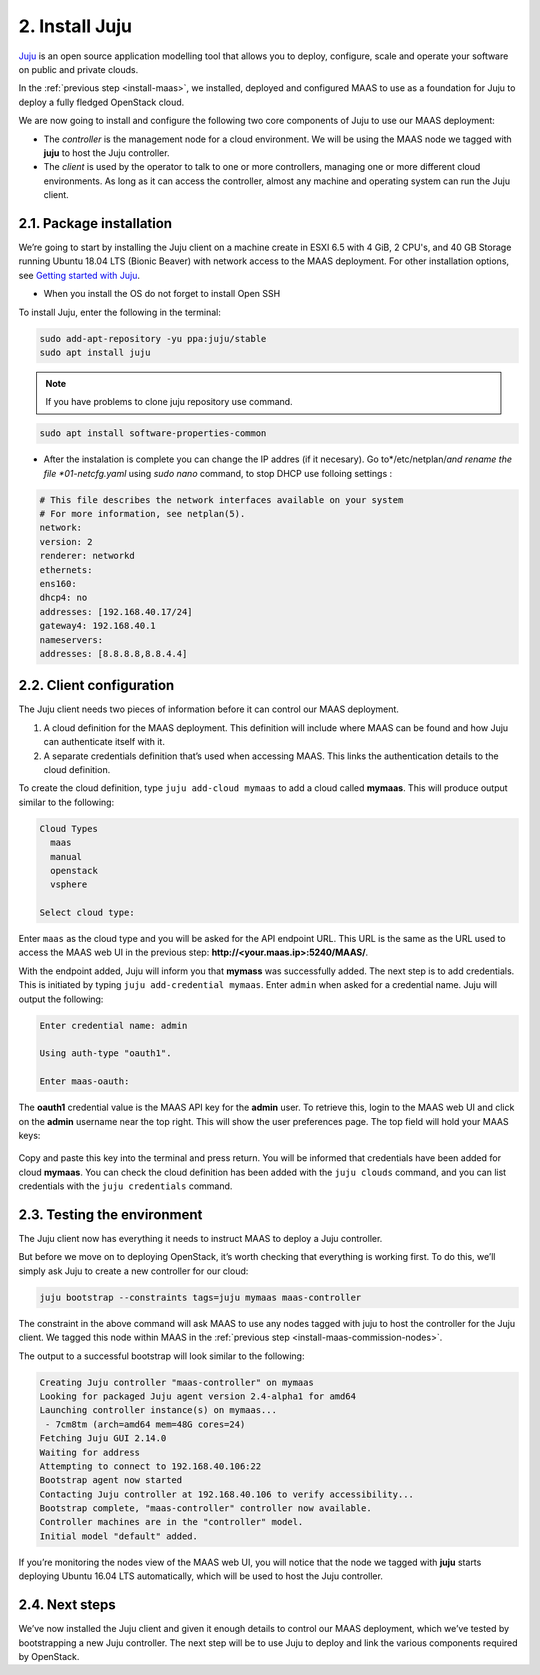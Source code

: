 
.. _install-juju:

2. Install Juju
================

`Juju <https://jujucharms.com/about>`_ is an open source application modelling tool that allows you to deploy, configure, scale and operate your software on public and private clouds.

In the :ref:`previous step <install-maas>`, we installed, deployed and configured MAAS to use as a foundation for Juju to deploy a fully fledged OpenStack cloud.

We are now going to install and configure the following two core components of Juju to use our MAAS deployment:

* The *controller* is the management node for a cloud environment. We will be using the MAAS node we tagged with **juju** to host the Juju controller.
* The *client* is used by the operator to talk to one or more controllers, managing one or more different cloud environments. As long as it can access the controller, almost any machine and operating system can run the Juju client.


.. _juju-package:

2.1. Package installation
---------------------------

We’re going to start by installing the Juju client on a machine create in ESXI 6.5 with 4 GiB, 2 CPU's, and 40 GB Storage running Ubuntu 18.04 LTS (Bionic Beaver) with network access to the MAAS deployment. For other installation options, see `Getting started with Juju <https://docs.jujucharms.com/2.4/en/getting-started>`_.

* When you install the OS do not forget to install Open SSH


To install Juju, enter the following in the terminal:

.. code::
	
	sudo add-apt-repository -yu ppa:juju/stable
	sudo apt install juju

.. note::

    If you have problems to clone juju repository use command.
    

.. code::

   sudo apt install software-properties-common
   
   
* After the instalation is complete you can change the IP addres (if it necesary). Go to*/etc/netplan/*and rename the file  *01-netcfg.yaml* using *sudo nano* command, to stop DHCP use folloing settings :

.. code::

    # This file describes the network interfaces available on your system
    # For more information, see netplan(5).
    network:
    version: 2
    renderer: networkd
    ethernets:
    ens160:
    dhcp4: no
    addresses: [192.168.40.17/24]
    gateway4: 192.168.40.1
    nameservers:
    addresses: [8.8.8.8,8.8.4.4]



.. _juju-client:	
	
2.2. Client configuration
---------------------------

The Juju client needs two pieces of information before it can control our MAAS deployment.

1) A cloud definition for the MAAS deployment. This definition will include where MAAS can be found and how Juju can authenticate itself with it.
2) A separate credentials definition that’s used when accessing MAAS. This links the authentication details to the cloud definition.

To create the cloud definition, type ``juju add-cloud mymaas`` to add a cloud called **mymaas**. This will produce output similar to the following:

.. code::
	
	Cloud Types
	  maas
	  manual
	  openstack
	  vsphere

	Select cloud type:


Enter ``maas`` as the cloud type and you will be asked for the API endpoint URL. This URL is the same as the URL used to access the MAAS web UI in the previous step: **http://<your.maas.ip>:5240/MAAS/**.

With the endpoint added, Juju will inform you that **mymass** was successfully added. The next step is to add credentials. This is initiated by typing ``juju add-credential mymaas``. Enter ``admin`` when asked for a credential name.
Juju will output the following:

.. code::
		
	Enter credential name: admin

	Using auth-type "oauth1".

	Enter maas-oauth:


The **oauth1** credential value is the MAAS API key for the **admin** user. To retrieve this, login to the MAAS web UI and click on the **admin** username near the top right. This will show the user preferences page. The top field will hold your MAAS keys:


.. _install-juju-maaskey:

.. figure:: /images/2-install-juju_maaskeynew.png
   :alt: MAAS API key


Copy and paste this key into the terminal and press return. You will be informed that credentials have been added for cloud **mymaas**.
You can check the cloud definition has been added with the ``juju clouds`` command, and you can list credentials with the ``juju credentials`` command.



.. _juju-testing-environment:

2.3. Testing the environment
-----------------------------

The Juju client now has everything it needs to instruct MAAS to deploy a Juju controller.

But before we move on to deploying OpenStack, it’s worth checking that everything is working first. To do this, we’ll simply ask Juju to create a new controller for our cloud:

.. code::
	
	juju bootstrap --constraints tags=juju mymaas maas-controller

The constraint in the above command will ask MAAS to use any nodes tagged with juju to host the controller for the Juju client. We tagged this node within MAAS in the :ref:`previous step <install-maas-commission-nodes>`.

The output to a successful bootstrap will look similar to the following:

.. code::
	
	Creating Juju controller "maas-controller" on mymaas
	Looking for packaged Juju agent version 2.4-alpha1 for amd64
	Launching controller instance(s) on mymaas...
	 - 7cm8tm (arch=amd64 mem=48G cores=24)
	Fetching Juju GUI 2.14.0
	Waiting for address
	Attempting to connect to 192.168.40.106:22
	Bootstrap agent now started
	Contacting Juju controller at 192.168.40.106 to verify accessibility...
	Bootstrap complete, "maas-controller" controller now available.
	Controller machines are in the "controller" model.
	Initial model "default" added.

If you’re monitoring the nodes view of the MAAS web UI, you will notice that the node we tagged with **juju** starts deploying Ubuntu 16.04 LTS automatically, which will be used to host the Juju controller.


2.4. Next steps
----------------

We’ve now installed the Juju client and given it enough details to control our MAAS deployment, which we’ve tested by bootstrapping a new Juju controller. The next step will be to use Juju to deploy and link the various components required by OpenStack.








